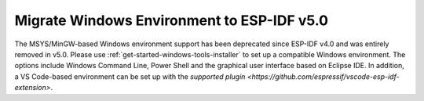 Migrate Windows Environment to ESP-IDF v5.0
===========================================

The MSYS/MinGW-based Windows environment support has been deprecated since ESP-IDF v4.0 and was entirely removed in v5.0. Please use :ref:`get-started-windows-tools-installer` to set up a compatible Windows environment. The options include Windows Command Line, Power Shell and the graphical user interface based on Eclipse IDE. In addition, a VS Code-based environment can be set up with the `supported plugin <https://github.com/espressif/vscode-esp-idf-extension>`.
